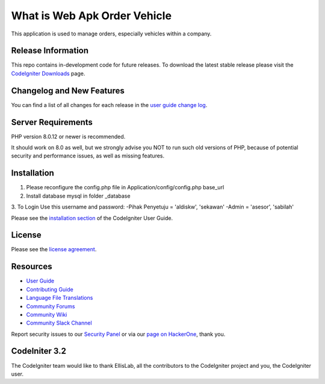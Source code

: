 ###################
What is Web Apk Order Vehicle
###################

This application is used to manage orders, especially vehicles within a company.

*******************
Release Information
*******************

This repo contains in-development code for future releases. To download the
latest stable release please visit the `CodeIgniter Downloads
<https://codeigniter.com/download>`_ page.

**************************
Changelog and New Features
**************************

You can find a list of all changes for each release in the `user
guide change log <https://github.com/bcit-ci/CodeIgniter/blob/develop/user_guide_src/source/changelog.rst>`_.

*******************
Server Requirements
*******************

PHP version 8.0.12 or newer is recommended.

It should work on 8.0 as well, but we strongly advise you NOT to run
such old versions of PHP, because of potential security and performance
issues, as well as missing features.

************
Installation
************

1. Please reconfigure the config.php file in Application/config/config.php base_url
2. Install database mysql in folder _database
3. To Login Use this username and password:
-Pihak Penyetuju = 'aldiskw', 'sekawan'
-Admin = 'asesor', 'sabilah'

Please see the `installation section <https://codeigniter.com/userguide3/installation/index.html>`_
of the CodeIgniter User Guide.

*******
License
*******

Please see the `license
agreement <https://github.com/bcit-ci/CodeIgniter/blob/develop/user_guide_src/source/license.rst>`_.

*********
Resources
*********

-  `User Guide <https://codeigniter.com/docs>`_
-  `Contributing Guide <https://github.com/bcit-ci/CodeIgniter/blob/develop/contributing.md>`_
-  `Language File Translations <https://github.com/bcit-ci/codeigniter3-translations>`_
-  `Community Forums <http://forum.codeigniter.com/>`_
-  `Community Wiki <https://github.com/bcit-ci/CodeIgniter/wiki>`_
-  `Community Slack Channel <https://codeigniterchat.slack.com>`_

Report security issues to our `Security Panel <mailto:security@codeigniter.com>`_
or via our `page on HackerOne <https://hackerone.com/codeigniter>`_, thank you.

***************
CodeIniter 3.2
***************

The CodeIgniter team would like to thank EllisLab, all the
contributors to the CodeIgniter project and you, the CodeIgniter user.
